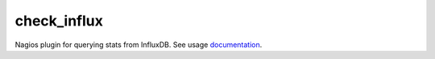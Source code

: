 check_influx
====================

Nagios plugin for querying stats from InfluxDB. See usage `documentation`_.

.. _documentation: https://github.com/dolbyjoab/check_influx
